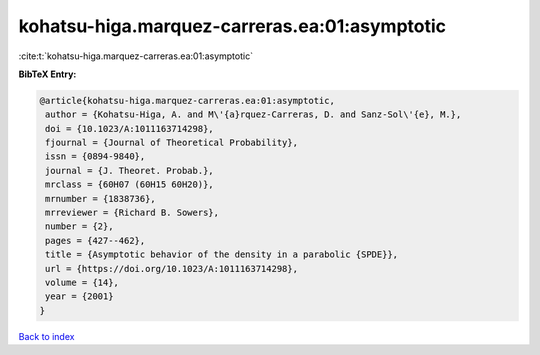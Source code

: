 kohatsu-higa.marquez-carreras.ea:01:asymptotic
==============================================

:cite:t:`kohatsu-higa.marquez-carreras.ea:01:asymptotic`

**BibTeX Entry:**

.. code-block:: bibtex

   @article{kohatsu-higa.marquez-carreras.ea:01:asymptotic,
    author = {Kohatsu-Higa, A. and M\'{a}rquez-Carreras, D. and Sanz-Sol\'{e}, M.},
    doi = {10.1023/A:1011163714298},
    fjournal = {Journal of Theoretical Probability},
    issn = {0894-9840},
    journal = {J. Theoret. Probab.},
    mrclass = {60H07 (60H15 60H20)},
    mrnumber = {1838736},
    mrreviewer = {Richard B. Sowers},
    number = {2},
    pages = {427--462},
    title = {Asymptotic behavior of the density in a parabolic {SPDE}},
    url = {https://doi.org/10.1023/A:1011163714298},
    volume = {14},
    year = {2001}
   }

`Back to index <../By-Cite-Keys.rst>`_
